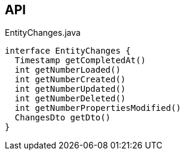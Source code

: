 :Notice: Licensed to the Apache Software Foundation (ASF) under one or more contributor license agreements. See the NOTICE file distributed with this work for additional information regarding copyright ownership. The ASF licenses this file to you under the Apache License, Version 2.0 (the "License"); you may not use this file except in compliance with the License. You may obtain a copy of the License at. http://www.apache.org/licenses/LICENSE-2.0 . Unless required by applicable law or agreed to in writing, software distributed under the License is distributed on an "AS IS" BASIS, WITHOUT WARRANTIES OR  CONDITIONS OF ANY KIND, either express or implied. See the License for the specific language governing permissions and limitations under the License.

== API

.EntityChanges.java
[source,java]
----
interface EntityChanges {
  Timestamp getCompletedAt()
  int getNumberLoaded()
  int getNumberCreated()
  int getNumberUpdated()
  int getNumberDeleted()
  int getNumberPropertiesModified()
  ChangesDto getDto()
}
----

